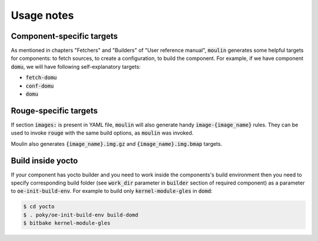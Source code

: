 Usage notes
===========

Component-specific targets
--------------------------

As mentioned in chapters "Fetchers" and "Builders" of "User reference
manual", :code:`moulin` generates some helpful targets for components:
to fetch sources, to create a configuration, to build the component.
For example, if we have component :code:`domu`, we will have following
self-explanatory targets:

* :code:`fetch-domu`
* :code:`conf-domu`
* :code:`domu`

Rouge-specific targets
----------------------

If section :code:`images:` is present in YAML file, :code:`moulin`
will also generate handy :code:`image-{image_name}` rules. They can be
used to invoke :code:`rouge` with the same build options, as
:code:`moulin` was invoked.

Moulin also generates :code:`{image_name}.img.gz` and :code:`{image_name}.img.bmap`
targets.

Build inside yocto
------------------

If your component has yocto builder and you need to work inside the
components's build environment then you need to specify corresponding
build folder (see :code:`work_dir` parameter in :code:`builder` section
of required component) as a parameter to :code:`oe-init-build-env`.
For example to build only :code:`kernel-module-gles` in :code:`domd`:

.. code-block:: bash

  $ cd yocto
  $ . poky/oe-init-build-env build-domd
  $ bitbake kernel-module-gles


